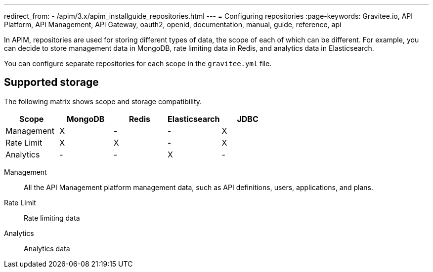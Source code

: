 ---
redirect_from:
  - /apim/3.x/apim_installguide_repositories.html
---
= Configuring repositories
:page-keywords: Gravitee.io, API Platform, API Management, API Gateway, oauth2, openid, documentation, manual, guide, reference, api

In APIM, repositories are used for storing different types of data, the scope of each of which can be different.
For example, you can decide to store management data in MongoDB, rate limiting data in Redis, and analytics data in Elasticsearch.

You can configure separate repositories for each scope in the `gravitee.yml` file.

== Supported storage
The following matrix shows scope and storage compatibility.

[cols=5*,options=header]
|===

|Scope
|MongoDB
|Redis
|Elasticsearch
|JDBC

|Management
|X
|-
|-
|X

|Rate Limit
|X
|X
|-
|X

|Analytics
|-
|-
|X
|-

|===

Management:: All the API Management platform management data, such as API definitions, users,
applications, and plans.
Rate Limit:: Rate limiting data
Analytics:: Analytics data
